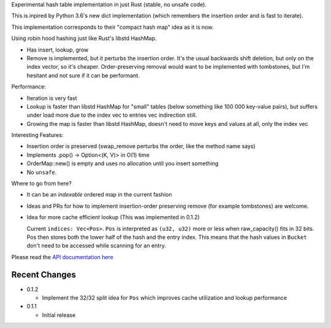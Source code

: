 
Experimental hash table implementation in just Rust (stable, no unsafe code).

This is inpired by Python 3.6's new dict implementation (which remembers
the insertion order and is fast to iterate).

This implementation corresponds to their "compact hash map" idea as it is now.

Using robin hood hashing just like Rust's libstd HashMap.

- Has insert, lookup, grow
- Remove is implemented, but it perturbs the insertion order.
  It's the usual backwards shift deletion, but only on the index vector, so
  it's cheaper.
  Order-preserving removal would want to be implemented with tombstones,
  but I'm hesitant and not sure if it can be performant.

Performance:

- Iteration is very fast
- Lookup is faster than libstd HashMap for "small" tables (below something like
  100 000 key-value pairs), but suffers under load more due
  to the index vec to entries vec indirection still.
- Growing the map is faster than libstd HashMap, doesn't need to move keys and values
  at all, only the index vec

Interesting Features:

- Insertion order is preserved (swap_remove perturbs the order, like the method name says)
- Implements .pop() -> Option<(K, V)> in O(1) time
- OrderMap::new() is empty and uses no allocation until you insert something
- No ``unsafe``.


Where to go from here?

- It can be an *indexable* ordered map in the current fashion
- Ideas and PRs for how to implement insertion-order preserving remove (for example tombstones)
  are welcome.

- Idea for more cache efficient lookup (This was implemented in 0.1.2)

  Current ``indices: Vec<Pos>``. ``Pos`` is interpreted as ``(u32, u32)`` more
  or less when raw_capacity() fits in 32 bits.  Pos then stores both the lower
  half of the hash and the entry index.
  This means that the hash values in ``Bucket`` don't need to be accessed
  while scanning for an entry.

Please read the `API documentation here`__

__ https://docs.rs/ordermap/0.1/

|crates|_

.. |crates| image:: https://img.shields.io/crates/v/ordermap.svg
.. _crates: https://crates.io/crates/ordermap


Recent Changes
--------------

- 0.1.2

  - Implement the 32/32 split idea for ``Pos`` which improves cache utilization
    and lookup performance

- 0.1.1

  - Initial release
